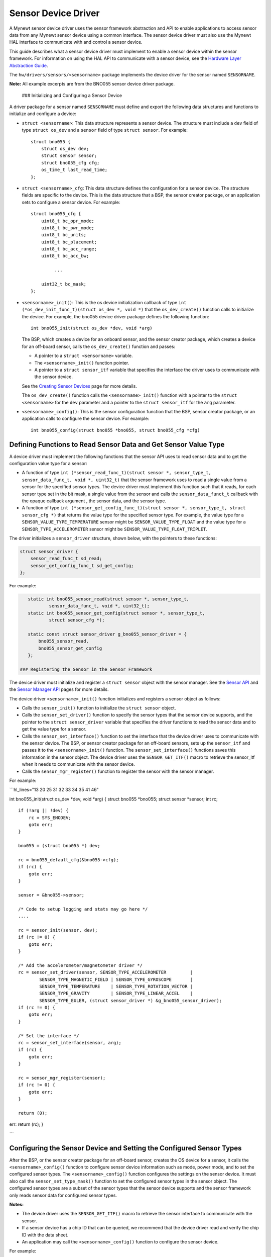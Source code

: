 Sensor Device Driver
--------------------

A Mynewt sensor device driver uses the sensor framework abstraction and
API to enable applications to access sensor data from any Mynewt sensor
device using a common interface. The sensor device driver must also use
the Mynewt HAL interface to communicate with and control a sensor
device.

This guide describes what a sensor device driver must implement to
enable a sensor device within the sensor framework. For information on
using the HAL API to communicate with a sensor device, see the `Hardware
Layer Abstraction Guide </os/modules/hal/hal.html>`__.

The ``hw/drivers/sensors/<sensorname>`` package implements the device
driver for the sensor named ``SENSORNAME``.

**Note:** All example excerpts are from the BNO055 sensor device driver
package.

 ### Initializing and Configuring a Sensor Device

A driver package for a sensor named ``SENSORNAME`` must define and
export the following data structures and functions to initialize and
configure a device:

-  ``struct <sensorname>``: This data structure represents a sensor
   device. The structure must include a ``dev`` field of type
   ``struct os_dev`` and a ``sensor`` field of type ``struct sensor``.
   For example:

   ::

       struct bno055 {
           struct os_dev dev;
           struct sensor sensor;
           struct bno055_cfg cfg;
           os_time_t last_read_time;
       };

-  ``struct <sensorname>_cfg``: This data structure defines the
   configuration for a sensor device. The structure fields are specific
   to the device. This is the data structure that a BSP, the sensor
   creator package, or an application sets to configure a sensor device.
   For example:

   ::

       struct bno055_cfg {
           uint8_t bc_opr_mode;
           uint8_t bc_pwr_mode;
           uint8_t bc_units;
           uint8_t bc_placement;
           uint8_t bc_acc_range;
           uint8_t bc_acc_bw;

                ...

           uint32_t bc_mask;
       };

-  ``<sensorname>_init()``: This is the os device initialization
   callback of type
   ``int (*os_dev_init_func_t)(struct os_dev *, void *)`` that the
   ``os_dev_create()`` function calls to initialize the device. For
   example, the bno055 device driver package defines the following
   function:

   ::

       int bno055_init(struct os_dev *dev, void *arg)

   The BSP, which creates a device for an onboard sensor, and the sensor
   creator package, which creates a device for an off-board sensor,
   calls the ``os_dev_create()`` function and passes:

   -  A pointer to a ``struct <sensorname>`` variable.
   -  The ``<sensorname>_init()`` function pointer.
   -  A pointer to a ``struct sensor_itf`` variable that specifies the
      interface the driver uses to communicate with the sensor device.

   See the `Creating Sensor
   Devices </os/modules/sensor_framework/sensor_create.html>`__ page for
   more details.

   The ``os_dev_create()`` function calls the ``<sensorname>_init()``
   function with a pointer to the ``struct <sensorname>`` for the
   ``dev`` parameter and a pointer to the ``struct sensor_itf`` for the
   ``arg`` parameter.

-  ``<sensorname>_config()``: This is the sensor configuration function
   that the BSP, sensor creator package, or an application calls to
   configure the sensor device. For example:

   ::

       int bno055_config(struct bno055 *bno055, struct bno055_cfg *cfg)

Defining Functions to Read Sensor Data and Get Sensor Value Type
~~~~~~~~~~~~~~~~~~~~~~~~~~~~~~~~~~~~~~~~~~~~~~~~~~~~~~~~~~~~~~~~

A device driver must implement the following functions that the sensor
API uses to read sensor data and to get the configuration value type for
a sensor:

-  A function of type
   ``int (*sensor_read_func_t)(struct sensor *, sensor_type_t, sensor_data_func_t, void *, uint32_t)``
   that the sensor framework uses to read a single value from a sensor
   for the specified sensor types. The device driver must implement this
   function such that it reads, for each sensor type set in the bit
   mask, a single value from the sensor and calls the
   ``sensor_data_funct_t`` callback with the opaque callback argument ,
   the sensor data, and the sensor type.

-  A function of type
   ``int (*sensor_get_config_func_t)(struct sensor *, sensor_type_t, struct sensor_cfg *)``
   that returns the value type for the specified sensor type. For
   example, the value type for a ``SENSOR_VALUE_TYPE_TEMPERATURE``
   sensor might be ``SENSOR_VALUE_TYPE_FLOAT`` and the value type for a
   ``SENSOR_TYPE_ACCELEROMETER`` sensor might be
   ``SENSOR_VALUE_TYPE_FLOAT_TRIPLET``.

The driver initializes a ``sensor_driver`` structure, shown below, with
the pointers to these functions:

.. code:: c


    struct sensor_driver {
        sensor_read_func_t sd_read;
        sensor_get_config_func_t sd_get_config;
    };

For example:

.. code:: c


    static int bno055_sensor_read(struct sensor *, sensor_type_t,
            sensor_data_func_t, void *, uint32_t);
    static int bno055_sensor_get_config(struct sensor *, sensor_type_t,
            struct sensor_cfg *);

    static const struct sensor_driver g_bno055_sensor_driver = {
        bno055_sensor_read,
        bno055_sensor_get_config
    };

 ### Registering the Sensor in the Sensor Framework

The device driver must initialize and register a ``struct sensor``
object with the sensor manager. See the `Sensor
API </os/modules/sensor_framework/sensor_api.html>`__ and the `Sensor
Manager API </os/modules/sensor_framework/sensor_manager_api.html>`__
pages for more details.

The device driver ``<sensorname>_init()`` function initializes and
registers a sensor object as follows:

-  Calls the ``sensor_init()`` function to initialize the
   ``struct sensor`` object.

-  Calls the ``sensor_set_driver()`` function to specify the sensor
   types that the sensor device supports, and the pointer to the
   ``struct sensor_driver`` variable that specifies the driver functions
   to read the sensor data and to get the value type for a sensor.

-  Calls the ``sensor_set_interface()`` function to set the interface
   that the device driver uses to communicate with the sensor device.
   The BSP, or sensor creator package for an off-board sensors, sets up
   the ``sensor_itf`` and passes it to the ``<sensorname>_init()``
   function. The ``sensor_set_interface()`` functions saves this
   information in the sensor object. The device driver uses the
   ``SENSOR_GET_ITF()`` macro to retrieve the sensor\_itf when it needs
   to communicate with the sensor device.

-  Calls the ``sensor_mgr_register()`` function to register the sensor
   with the sensor manager.

For example:

\`\`\`hl\_lines="13 20 25 31 32 33 34 35 41 46"

int bno055\_init(struct os\_dev *dev, void *\ arg) { struct bno055
*bno055; struct sensor *\ sensor; int rc;

::

    if (!arg || !dev) {
        rc = SYS_ENODEV;
        goto err;
    }

    bno055 = (struct bno055 *) dev;

    rc = bno055_default_cfg(&bno055->cfg);
    if (rc) {
        goto err;
    }

    sensor = &bno055->sensor;

    /* Code to setup logging and stats may go here */
    .... 

    rc = sensor_init(sensor, dev);
    if (rc != 0) {
        goto err;
    }

    /* Add the accelerometer/magnetometer driver */
    rc = sensor_set_driver(sensor, SENSOR_TYPE_ACCELEROMETER         |
            SENSOR_TYPE_MAGNETIC_FIELD | SENSOR_TYPE_GYROSCOPE       |
            SENSOR_TYPE_TEMPERATURE    | SENSOR_TYPE_ROTATION_VECTOR |
            SENSOR_TYPE_GRAVITY        | SENSOR_TYPE_LINEAR_ACCEL    |
            SENSOR_TYPE_EULER, (struct sensor_driver *) &g_bno055_sensor_driver);
    if (rc != 0) {
        goto err;
    }

    /* Set the interface */
    rc = sensor_set_interface(sensor, arg);
    if (rc) {
        goto err;
    }

    rc = sensor_mgr_register(sensor);
    if (rc != 0) {
        goto err;
    }

    return (0);

err: return (rc); }

\`\`\`

Configuring the Sensor Device and Setting the Configured Sensor Types
~~~~~~~~~~~~~~~~~~~~~~~~~~~~~~~~~~~~~~~~~~~~~~~~~~~~~~~~~~~~~~~~~~~~~

After the BSP, or the sensor creator package for an off-board sensor,
creates the OS device for a sensor, it calls the
``<sensorname>_config()`` function to configure sensor device
information such as mode, power mode, and to set the configured sensor
types. The ``<sensorname>_config()`` function configures the settings on
the sensor device. It must also call the ``sensor_set_type_mask()``
function to set the configured sensor types in the sensor object. The
configured sensor types are a subset of the sensor types that the sensor
device supports and the sensor framework only reads sensor data for
configured sensor types.

**Notes:**

-  The device driver uses the ``SENSOR_GET_ITF()`` macro to retrieve the
   sensor interface to communicate with the sensor.

-  If a sensor device has a chip ID that can be queried, we recommend
   that the device driver read and verify the chip ID with the data
   sheet.

-  An application may call the ``<sensorname>_config()`` function to
   configure the sensor device.

For example:

\`\`\`hl\_lines="7 9 11 12 13 14 15 16 17 18 19 20 21 22 23 24 25 26 27
28 29 37 38 39 40 41 42"

int bno055\_config(struct bno055 *bno055, struct bno055\_cfg *\ cfg) {
int rc; uint8\_t id; uint8\_t mode; struct sensor\_itf \*itf;

::

    itf = SENSOR_GET_ITF(&(bno055->sensor));

    /* Check if we can read the chip address */
    rc = bno055_get_chip_id(itf, &id);
    if (rc) {
        goto err;
    }

    if (id != BNO055_ID) {
        os_time_delay((OS_TICKS_PER_SEC * 100)/1000 + 1);

        rc = bno055_get_chip_id(itf, &id);
        if (rc) {
            goto err;
        }

        if(id != BNO055_ID) {
            rc = SYS_EINVAL;
            goto err;
        }
    }

           ....

    /* Other code to set the configuration on the sensor device. */

           .... 

    rc = sensor_set_type_mask(&(bno055->sensor), cfg->bc_mask);
    if (rc) {
        goto err;
    }

    bno055->cfg.bc_mask = cfg->bc_mask;

    return 0;

err: return rc; }

\`\`\`

 ### Implementing a Sensor Device Shell Command

A sensor device driver package may optionally implement a sensor device
shell command that retrieves and sets sensor device information to aid
in testing and debugging. While the sensor framework `sensor shell
command </os/modules/sensor_framework/sensor_shell.html>`__ reads sensor
data for configured sensor types and is useful for testing an
application, it does not access low level device information, such as
reading register values and setting hardware configurations, that might
be needed to test a sensor device or to debug the sensor device driver
code. A sensor device shell command implementation is device specific
but should minimally support reading sensor data for all the sensor
types that the device supports because the sensor framework ``sensor``
shell command only reads sensor data for configured sensor types.

The package should:

-  Name the sensor device shell command ``<sensorname>``. For example,
   the sensor device shell command for the BNO055 sensor device is
   ``bno055``.

-  Define a ``<SENSORNAME>_CLI`` syscfg setting to specify whether the
   shell command is enabled and disable the setting by default.

-  Export a ``<sensorname>_shell_init()`` function that an application
   calls to initialize the sensor shell command when the
   ``SENSORNAME_CLI`` setting is enabled.

For an example on how to implement a sensor device shell command, see
the `bno055 shell
command <https://github.com/apache/mynewt-core/blob/master/hw/drivers/sensors/bno055/src/bno055_shell.c>`__
source code. See the `Enabling an Off-Board Sensor in an Existing
Application Tutorial </os/tutorials/sensors/sensor_nrf52_bno055.html>`__
for examples of the bno055 shell command.

Defining Logs
~~~~~~~~~~~~~

A sensor device driver should define logs for testing purposes. See the
`Log OS Guide <os/modules/logs/logs.html>`__ for more details on how to
add logs. The driver should define a ``<SENSORNAME>_LOG`` syscfg setting
to specify whether logging is enabled and disable the setting by
default.

Here is an example from the BNO055 sensor driver package:

\`\`\`hl\_lines="1 2 3 5 6 7 8 9 10 11 12 13 14 28 29 30"

if MYNEWT\_VAL(BNO055\_LOG)
===========================

include "log/log.h"
===================

endif
=====

if MYNEWT\_VAL(BNO055\_LOG) #define LOG\_MODULE\_BNO055 (305) #define
BNO055\_INFO(...) LOG\_INFO(&\_log, LOG\_MODULE\_BNO055, **VA\_ARGS**)
#define BNO055\_ERR(...) LOG\_ERROR(&\_log, LOG\_MODULE\_BNO055,
**VA\_ARGS**) static struct log \_log; #else #define BNO055\_INFO(...)
#define BNO055\_ERR(...) #endif

::

     ...

int bno055\_init(struct os\_dev *dev, void *\ arg) {

::

      ...

    rc = bno055_default_cfg(&bno055->cfg);
    if (rc) {
        goto err;
    }

if MYNEWT\_VAL(BNO055\_LOG)
===========================

::

    log_register(dev->od_name, &_log, &log_console_handler, NULL, LOG_SYSLEVEL);

endif
=====

::

      ...

}

\`\`\`

 ### Defining Stats

A sensor device driver may also define stats for the sensor. See the
`Stats OS Guide <os/modules/stats/stats.html>`__ for more details on how
to add stats. The driver should define a ``<SENSORNAME>_STATS`` syscfg
setting to specify whether stats is enabled and disable the setting by
default.

Here is an example from the BNO055 sensor driver package:

\`\`\`hl\_lines="1 2 3 5 6 7 8 9 11 12 13 14 16 17 18 29 30 31 32 33 34
35 36 37 38 39 "

if MYNEWT\_VAL(BNO055\_STATS)
=============================

include "stats/stats.h"
=======================

endif
=====

if MYNEWT\_VAL(BNO055\_STATS)
=============================

/\* Define the stats section and records \*/
STATS\_SECT\_START(bno055\_stat\_section) STATS\_SECT\_ENTRY(errors)
STATS\_SECT\_END

/\* Define stat names for querying \*/
STATS\_NAME\_START(bno055\_stat\_section)
STATS\_NAME(bno055\_stat\_section, errors)
STATS\_NAME\_END(bno055\_stat\_section)

/\* Global variable used to hold stats data \*/
STATS\_SECT\_DECL(bno055\_stat\_section) g\_bno055stats; #endif

...

int bno055\_init(struct os\_dev *dev, void *\ arg) {

::

      ...

if MYNEWT\_VAL(BNO055\_STATS)
=============================

::

    /* Initialise the stats entry */
    rc = stats_init(
        STATS_HDR(g_bno055stats),
        STATS_SIZE_INIT_PARMS(g_bno055stats, STATS_SIZE_32),
        STATS_NAME_INIT_PARMS(bno055_stat_section));
    SYSINIT_PANIC_ASSERT(rc == 0);
    /* Register the entry with the stats registry */
    rc = stats_register(dev->od_name, STATS_HDR(g_bno055stats));
    SYSINIT_PANIC_ASSERT(rc == 0);

endif
=====

::

      ...

}

\`\`\`
